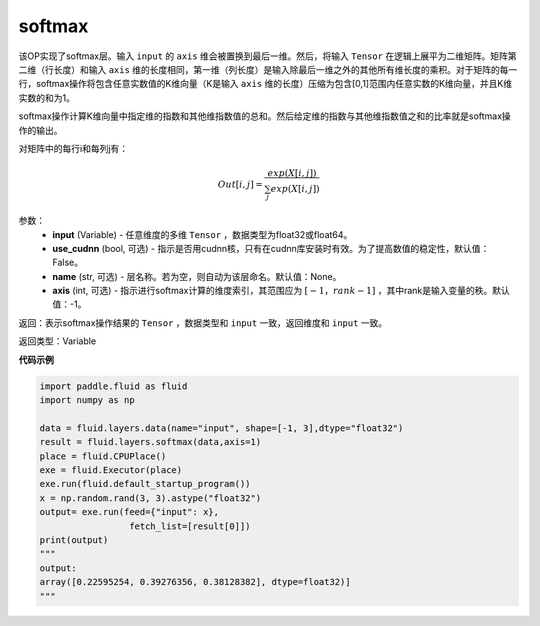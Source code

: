 .. _cn_api_fluid_layers_softmax:

softmax
-------------------------------

.. py:function:: paddle.fluid.layers.softmax(input, use_cudnn=False, name=None, axis=-1)

该OP实现了softmax层。输入 ``input`` 的 ``axis`` 维会被置换到最后一维。然后，将输入 ``Tensor`` 在逻辑上展平为二维矩阵。矩阵第二维（行长度）和输入 ``axis`` 维的长度相同，第一维（列长度）是输入除最后一维之外的其他所有维长度的乘积。对于矩阵的每一行，softmax操作将包含任意实数值的K维向量（K是输入 ``axis`` 维的长度）压缩为包含\[0,1\]范围内任意实数的K维向量，并且K维实数的和为1。

softmax操作计算K维向量中指定维的指数和其他维指数值的总和。然后给定维的指数与其他维指数值之和的比率就是softmax操作的输出。

对矩阵中的每行i和每列j有：

.. math::


    Out[i,j] = \frac{exp(X[i,j])}{\sum_j exp(X[i,j])}

参数：
    - **input** (Variable) - 任意维度的多维 ``Tensor`` ，数据类型为float32或float64。
    - **use_cudnn** (bool, 可选) - 指示是否用cudnn核，只有在cudnn库安装时有效。为了提高数值的稳定性，默认值：False。
    - **name** (str, 可选) - 层名称。若为空，则自动为该层命名。默认值：None。
    - **axis** (int, 可选) - 指示进行softmax计算的维度索引，其范围应为 :math:`[-1，rank-1]` ，其中rank是输入变量的秩。默认值：-1。

返回：表示softmax操作结果的 ``Tensor`` ，数据类型和 ``input`` 一致，返回维度和 ``input`` 一致。

返回类型：Variable

**代码示例**

.. code-block:: python

    import paddle.fluid as fluid
    import numpy as np

    data = fluid.layers.data(name="input", shape=[-1, 3],dtype="float32")
    result = fluid.layers.softmax(data,axis=1)
    place = fluid.CPUPlace()
    exe = fluid.Executor(place)
    exe.run(fluid.default_startup_program())
    x = np.random.rand(3, 3).astype("float32")
    output= exe.run(feed={"input": x},
                     fetch_list=[result[0]])
    print(output)
    """
    output:
    array([0.22595254, 0.39276356, 0.38128382], dtype=float32)]
    """


